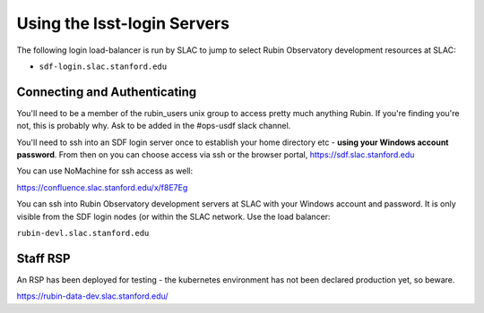 ############################
Using the lsst-login Servers
############################

The following login load-balancer is run by SLAC to jump to select Rubin Observatory development resources at SLAC:

- ``sdf-login.slac.stanford.edu``

Connecting and Authenticating
=============================

You'll need to be a member of the rubin_users unix group to access pretty much anything Rubin. If you're finding you're not, this is probably why. Ask to be added in the #ops-usdf slack channel.

You'll need to ssh into an SDF login server once to establish your home directory etc - **using your Windows account password**. From then on you can choose access via ssh or the browser portal, https://sdf.slac.stanford.edu

You can use NoMachine for ssh access as well:

https://confluence.slac.stanford.edu/x/f8E7Eg

You can ssh into Rubin Observatory development servers at SLAC with your Windows account and password. It is only visible from the SDF login nodes (or within the SLAC network. Use the load balancer:

``rubin-devl.slac.stanford.edu``

Staff RSP
=========

An RSP has been deployed for testing - the kubernetes environment has not been declared production yet, so beware.

https://rubin-data-dev.slac.stanford.edu/
